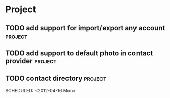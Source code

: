 * Project
#+CATEGORY: Project
** TODO add support for import/export any account                  :project:
  
** TODO add support to default photo in contact provider           :project:
  
** TODO contact directory                                          :project:
  
  SCHEDULED: <2012-04-16 Mon>
